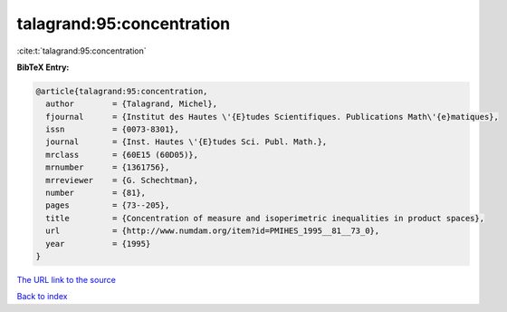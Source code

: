 talagrand:95:concentration
==========================

:cite:t:`talagrand:95:concentration`

**BibTeX Entry:**

.. code-block:: bibtex

   @article{talagrand:95:concentration,
     author        = {Talagrand, Michel},
     fjournal      = {Institut des Hautes \'{E}tudes Scientifiques. Publications Math\'{e}matiques},
     issn          = {0073-8301},
     journal       = {Inst. Hautes \'{E}tudes Sci. Publ. Math.},
     mrclass       = {60E15 (60D05)},
     mrnumber      = {1361756},
     mrreviewer    = {G. Schechtman},
     number        = {81},
     pages         = {73--205},
     title         = {Concentration of measure and isoperimetric inequalities in product spaces},
     url           = {http://www.numdam.org/item?id=PMIHES_1995__81__73_0},
     year          = {1995}
   }

`The URL link to the source <http://www.numdam.org/item?id=PMIHES_1995__81__73_0>`__


`Back to index <../By-Cite-Keys.html>`__
